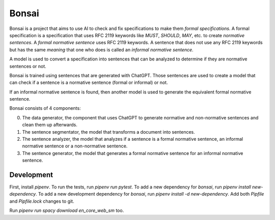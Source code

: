 Bonsai
======

Bonsai is a project that aims to use AI to check and fix specifications to make
them *formal specifications*. A formal specification is a specification that
uses RFC 2119 keywords like *MUST*, *SHOULD*, *MAY*, etc. to create *normative
sentences*. A *formal normative sentence* uses RFC 2119 keywords. A sentence
that does not use any RFC 2119 keywords but has the same *meaning* that one
who does is called an *informal normative sentence*.

A model is used to convert a specification into sentences that can be analyzed
to determine if they are normative sentences or not.

Bonsai is trained using sentences that are generated with ChatGPT. Those
sentences are used to create a model that can check if a sentence is a
normative sentence (formal or informal) or not.

If an informal normative sentence is found, then another model is used to
generate the equivalent formal normative sentence.

Bonsai consists of 4 components:

0. The data generator, the component that uses ChatGPT to generate normative
   and non-normative sentences and clean them up afterwards.
1. The sentence segmentator, the model that transforms a document into
   sentences.
2. The sentence analyzer, the model that analyzes if a sentence is a formal
   normative sentence, an informal normative sentence or a non-normative
   sentence. 
3. The sentence generator, the model that generates a formal normative sentence
   for an informal normative sentence.

Development
-----------

First, install `pipenv`. To run the tests, run `pipenv run pytest`. To add a
new dependency for `bonsai`, run `pipenv install new-dependency`. To add a new
development dependency for `bonsai`, run `pipenv install -d new-dependency`.
Add both `Pipfile` and `Pipfile.lock` changes to git.

Run `pipenv run spacy download en_core_web_sm` too.
